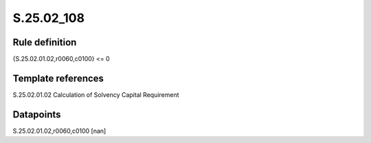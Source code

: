 ===========
S.25.02_108
===========

Rule definition
---------------

{S.25.02.01.02,r0060,c0100} <= 0 


Template references
-------------------

S.25.02.01.02 Calculation of Solvency Capital Requirement


Datapoints
----------

S.25.02.01.02,r0060,c0100 [nan]



